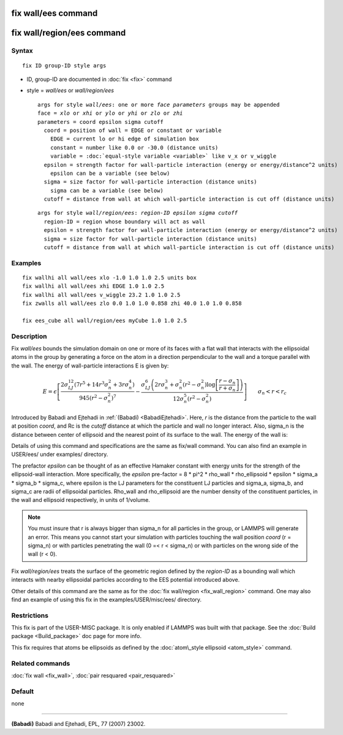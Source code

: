 .. index:: fix wall/ees

fix wall/ees command
====================

fix wall/region/ees command
===========================

Syntax
""""""


.. parsed-literal::

   fix ID group-ID style args

* ID, group-ID are documented in :doc:`fix <fix>` command
* style = *wall/ees* or *wall/region/ees*
  
  .. parsed-literal::
  
       args for style *wall/ees*\ : one or more *face parameters* groups may be appended
       face = *xlo* or *xhi* or *ylo* or *yhi* or *zlo* or *zhi*
       parameters = coord epsilon sigma cutoff
         coord = position of wall = EDGE or constant or variable
           EDGE = current lo or hi edge of simulation box
           constant = number like 0.0 or -30.0 (distance units)
           variable = :doc:`equal-style variable <variable>` like v_x or v_wiggle
         epsilon = strength factor for wall-particle interaction (energy or energy/distance\^2 units)
           epsilon can be a variable (see below)
         sigma = size factor for wall-particle interaction (distance units)
           sigma can be a variable (see below)
         cutoff = distance from wall at which wall-particle interaction is cut off (distance units)

  
  .. parsed-literal::
  
       args for style *wall/region/ees*\ : *region-ID* *epsilon* *sigma* *cutoff*
         region-ID = region whose boundary will act as wall
         epsilon = strength factor for wall-particle interaction (energy or energy/distance\^2 units)
         sigma = size factor for wall-particle interaction (distance units)
         cutoff = distance from wall at which wall-particle interaction is cut off (distance units)



Examples
""""""""


.. parsed-literal::

   fix wallhi all wall/ees xlo -1.0 1.0 1.0 2.5 units box
   fix wallhi all wall/ees xhi EDGE 1.0 1.0 2.5
   fix wallhi all wall/ees v_wiggle 23.2 1.0 1.0 2.5
   fix zwalls all wall/ees zlo 0.0 1.0 1.0 0.858 zhi 40.0 1.0 1.0 0.858

   fix ees_cube all wall/region/ees myCube 1.0 1.0 2.5

Description
"""""""""""

Fix *wall/ees* bounds the simulation domain on one or more of its
faces with a flat wall that interacts with the ellipsoidal atoms in the
group by generating a force on the atom in a direction perpendicular to
the wall and a torque parallel with the wall.  The energy of
wall-particle interactions E is given by:

.. math source doc: src/Eqs/fix_wall_ees.tex
.. math::

   E = \epsilon \left[ \frac{2  \sigma_{LJ}^{12} \left(7 r^5+14 r^3 \sigma_{n}^2+3 r \sigma_{n}^4\right) }{945 \left(r^2-\sigma_{n}^2\right)^7} -\frac{ \sigma_{LJ}^6 \left(2 r \sigma_{n}^3+\sigma_{n}^2 \left(r^2-\sigma_{n}^2\right)\log{ \left[\frac{r-\sigma_{n}}{r+\sigma_{n}}\right]}\right) }{12 \sigma_{n}^5 \left(r^2-\sigma_{n}^2\right)} \right]\qquad \sigma_n < r < r_c


Introduced by Babadi and Ejtehadi in :ref:`(Babadi) <BabadiEjtehadi>`. Here,
*r* is the distance from the particle to the wall at position *coord*\ ,
and Rc is the *cutoff* distance at which the particle and wall no
longer interact. Also, sigma\_n is the distance between center of
ellipsoid and the nearest point of its surface to the wall. The energy
of the wall is:

.. image:: JPG/fix_wall_ees_image.jpg
   :align: center

Details of using this command and specifications are the same as
fix/wall command. You can also find an example in USER/ees/ under
examples/ directory.

The prefactor *epsilon* can be thought of as an
effective Hamaker constant with energy units for the strength of the
ellipsoid-wall interaction.  More specifically, the *epsilon* pre-factor
= 8 \* pi\^2 \* rho\_wall \* rho\_ellipsoid \* epsilon
\* sigma\_a \* sigma\_b \* sigma\_c, where epsilon is the LJ parameters for
the constituent LJ particles and sigma\_a, sigma\_b, and sigma\_c are radii
of ellipsoidal particles. Rho\_wall and rho\_ellipsoid are the number
density of the constituent particles, in the wall and ellipsoid
respectively, in units of 1/volume.

.. note::

   You must insure that r is always bigger than sigma\_n for
   all particles in the group, or LAMMPS will generate an error.  This
   means you cannot start your simulation with particles touching the wall
   position *coord* (r = sigma\_n) or with particles penetrating the wall
   (0 =< r < sigma\_n) or with particles on the wrong side of the
   wall (r < 0).

Fix *wall/region/ees* treats the surface of the geometric region defined
by the *region-ID* as a bounding wall which interacts with nearby
ellipsoidal particles according to the EES potential introduced above.

Other details of this command are the same as for the :doc:`fix wall/region <fix_wall_region>` command.  One may also find an example
of using this fix in the examples/USER/misc/ees/ directory.

Restrictions
""""""""""""


This fix is part of the USER-MISC package.  It is only enabled if
LAMMPS was built with that package.  See the :doc:`Build package <Build_package>` doc page for more info.

This fix requires that atoms be ellipsoids as defined by the
:doc:`atom\_style ellipsoid <atom_style>` command.

Related commands
""""""""""""""""

:doc:`fix wall <fix_wall>`,
:doc:`pair resquared <pair_resquared>`

Default
"""""""

none


----------


.. _BabadiEjtehadi:



**(Babadi)** Babadi and Ejtehadi, EPL, 77 (2007) 23002.


.. _lws: http://lammps.sandia.gov
.. _ld: Manual.html
.. _lc: Commands_all.html
